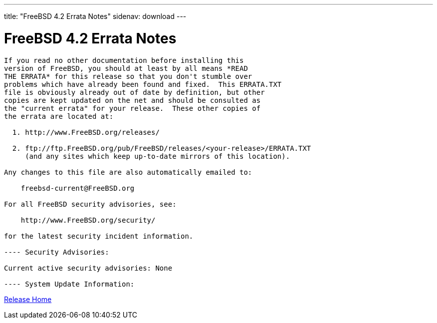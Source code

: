 ---
title: "FreeBSD 4.2 Errata Notes"
sidenav: download
--- 

= FreeBSD 4.2 Errata Notes

....
If you read no other documentation before installing this
version of FreeBSD, you should at least by all means *READ
THE ERRATA* for this release so that you don't stumble over
problems which have already been found and fixed.  This ERRATA.TXT
file is obviously already out of date by definition, but other
copies are kept updated on the net and should be consulted as
the "current errata" for your release.  These other copies of
the errata are located at:

  1. http://www.FreeBSD.org/releases/

  2. ftp://ftp.FreeBSD.org/pub/FreeBSD/releases/<your-release>/ERRATA.TXT
     (and any sites which keep up-to-date mirrors of this location).

Any changes to this file are also automatically emailed to:

    freebsd-current@FreeBSD.org

For all FreeBSD security advisories, see:

    http://www.FreeBSD.org/security/

for the latest security incident information.

---- Security Advisories:

Current active security advisories: None

---- System Update Information:
....

link:../../[Release Home]
